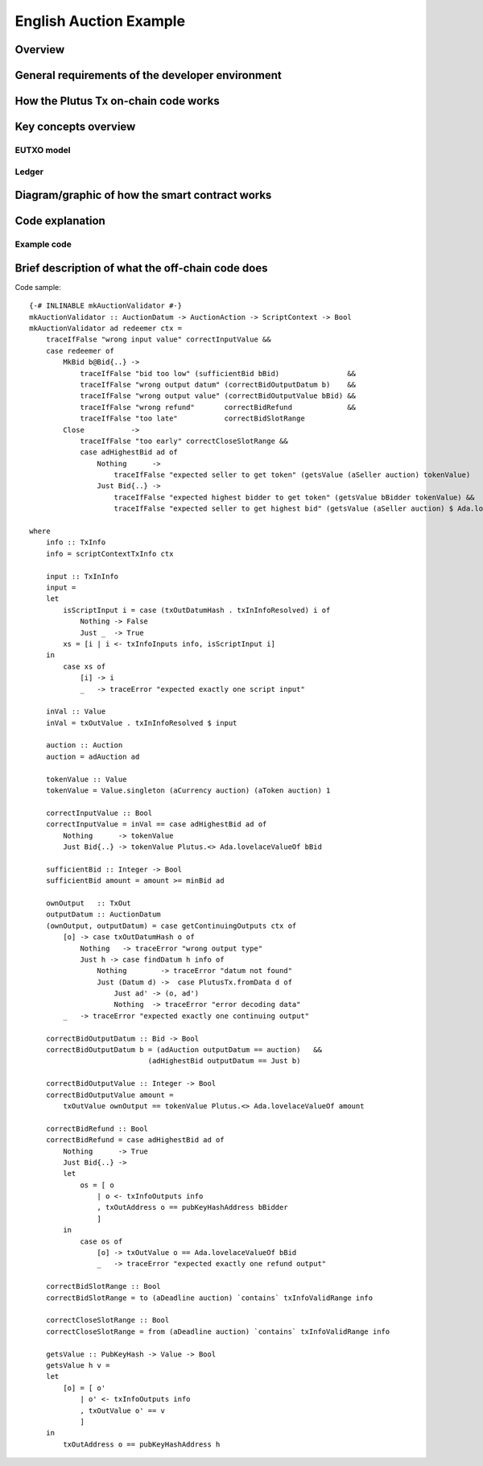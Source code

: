 .. highlight:: haskell
.. _english_auction_tutorial:

English Auction Example
==========================

Overview
------------

General requirements of the developer environment
------------------------------------------------------

How the Plutus Tx on-chain code works
------------------------------------------

Key concepts overview
------------------------

EUTXO model 
~~~~~~~~~~~~~~~

Ledger
~~~~~~~~~~

Diagram/graphic of how the smart contract works
--------------------------------------------------

Code explanation
---------------------

Example code
~~~~~~~~~~~~~~~~

Brief description of what the off-chain code does
----------------------------------------------------

Code sample::

    {-# INLINABLE mkAuctionValidator #-}
    mkAuctionValidator :: AuctionDatum -> AuctionAction -> ScriptContext -> Bool
    mkAuctionValidator ad redeemer ctx =
        traceIfFalse "wrong input value" correctInputValue &&
        case redeemer of
            MkBid b@Bid{..} ->
                traceIfFalse "bid too low" (sufficientBid bBid)                &&
                traceIfFalse "wrong output datum" (correctBidOutputDatum b)    &&
                traceIfFalse "wrong output value" (correctBidOutputValue bBid) &&
                traceIfFalse "wrong refund"       correctBidRefund             &&
                traceIfFalse "too late"           correctBidSlotRange
            Close           ->
                traceIfFalse "too early" correctCloseSlotRange &&
                case adHighestBid ad of
                    Nothing      ->
                        traceIfFalse "expected seller to get token" (getsValue (aSeller auction) tokenValue)
                    Just Bid{..} ->
                        traceIfFalse "expected highest bidder to get token" (getsValue bBidder tokenValue) &&
                        traceIfFalse "expected seller to get highest bid" (getsValue (aSeller auction) $ Ada.lovelaceValueOf bBid)

    where
        info :: TxInfo
        info = scriptContextTxInfo ctx

        input :: TxInInfo
        input =
        let
            isScriptInput i = case (txOutDatumHash . txInInfoResolved) i of
                Nothing -> False
                Just _  -> True
            xs = [i | i <- txInfoInputs info, isScriptInput i]
        in
            case xs of
                [i] -> i
                _   -> traceError "expected exactly one script input"

        inVal :: Value
        inVal = txOutValue . txInInfoResolved $ input

        auction :: Auction
        auction = adAuction ad

        tokenValue :: Value
        tokenValue = Value.singleton (aCurrency auction) (aToken auction) 1

        correctInputValue :: Bool
        correctInputValue = inVal == case adHighestBid ad of
            Nothing      -> tokenValue
            Just Bid{..} -> tokenValue Plutus.<> Ada.lovelaceValueOf bBid

        sufficientBid :: Integer -> Bool
        sufficientBid amount = amount >= minBid ad

        ownOutput   :: TxOut
        outputDatum :: AuctionDatum
        (ownOutput, outputDatum) = case getContinuingOutputs ctx of
            [o] -> case txOutDatumHash o of
                Nothing   -> traceError "wrong output type"
                Just h -> case findDatum h info of
                    Nothing        -> traceError "datum not found"
                    Just (Datum d) ->  case PlutusTx.fromData d of
                        Just ad' -> (o, ad')
                        Nothing  -> traceError "error decoding data"
            _   -> traceError "expected exactly one continuing output"

        correctBidOutputDatum :: Bid -> Bool
        correctBidOutputDatum b = (adAuction outputDatum == auction)   &&
                                (adHighestBid outputDatum == Just b)

        correctBidOutputValue :: Integer -> Bool
        correctBidOutputValue amount =
            txOutValue ownOutput == tokenValue Plutus.<> Ada.lovelaceValueOf amount

        correctBidRefund :: Bool
        correctBidRefund = case adHighestBid ad of
            Nothing      -> True
            Just Bid{..} ->
            let
                os = [ o
                    | o <- txInfoOutputs info
                    , txOutAddress o == pubKeyHashAddress bBidder
                    ]
            in
                case os of
                    [o] -> txOutValue o == Ada.lovelaceValueOf bBid
                    _   -> traceError "expected exactly one refund output"

        correctBidSlotRange :: Bool
        correctBidSlotRange = to (aDeadline auction) `contains` txInfoValidRange info

        correctCloseSlotRange :: Bool
        correctCloseSlotRange = from (aDeadline auction) `contains` txInfoValidRange info

        getsValue :: PubKeyHash -> Value -> Bool
        getsValue h v =
        let
            [o] = [ o'
                | o' <- txInfoOutputs info
                , txOutValue o' == v
                ]
        in
            txOutAddress o == pubKeyHashAddress h




